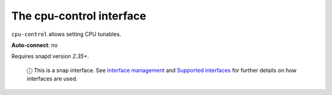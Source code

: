 .. 7780.md

.. \_the-cpu-control-interface:

The cpu-control interface
=========================

``cpu-control`` allows setting CPU tunables.

**Auto-connect**: no

Requires snapd version *2.35+*.

   ⓘ This is a snap interface. See `Interface management <interface-management.md>`__ and `Supported interfaces <supported-interfaces.md>`__ for further details on how interfaces are used.
